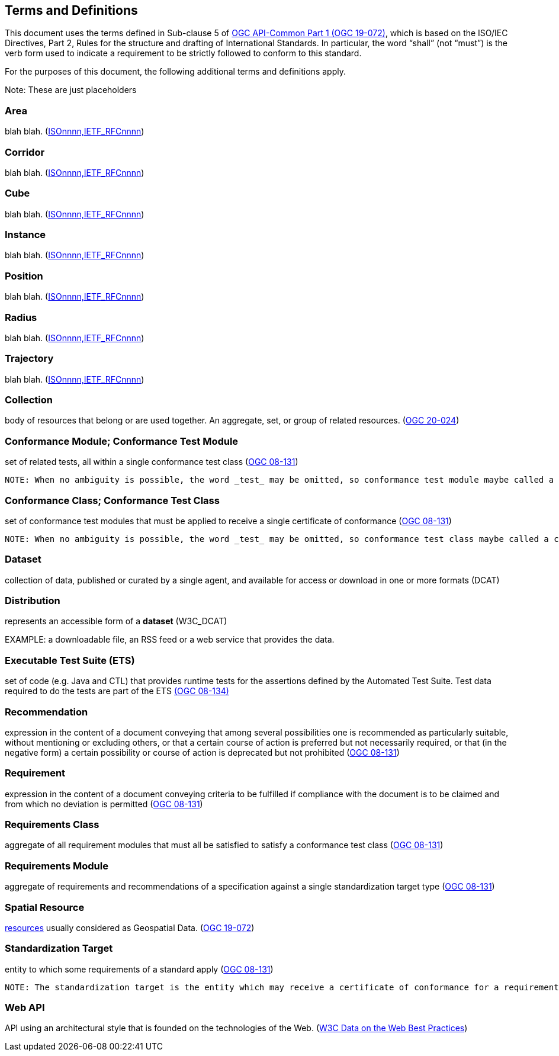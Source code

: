 [[terms_and_definitions]]
== Terms and Definitions

This document uses the terms defined in Sub-clause 5 of https://github.com/opengeospatial/oapi_common/blob/master/19-072.pdf[OGC API-Common Part 1 (OGC 19-072)], which is based on the ISO/IEC Directives, Part 2, Rules for the structure and drafting of International Standards. In particular, the word “shall” (not “must”) is the verb form used to indicate a requirement to be strictly followed to conform to this standard.

For the purposes of this document, the following additional terms and definitions apply.

Note: These are just placeholders

[[area-definition]]
=== Area
blah blah. (<<ogc020-nnn,ISOnnnn,IETF_RFCnnnn>>)

[[corridor-definition]]
=== Corridor
blah blah. (<<ogc020-nnn,ISOnnnn,IETF_RFCnnnn>>)

[[cube-definition]]
=== Cube
blah blah. (<<ogc020-nnn,ISOnnnn,IETF_RFCnnnn>>)

[[instance-definition]]
=== Instance
blah blah. (<<ogc020-nnn,ISOnnnn,IETF_RFCnnnn>>)

[[position-definition]]
=== Position
blah blah. (<<ogc020-nnn,ISOnnnn,IETF_RFCnnnn>>)

[[radius-definition]]
=== Radius
blah blah. (<<ogc020-nnn,ISOnnnn,IETF_RFCnnnn>>)

[[trajectory-definition]]
=== Trajectory
blah blah. (<<ogc020-nnn,ISOnnnn,IETF_RFCnnnn>>)

[[collection-definition]]
=== Collection
body of resources that belong or are used together. An aggregate, set, or group of related resources. (<<ogc020-024,OGC 20-024>>)

[[ctm-definition]]
=== Conformance Module; Conformance Test Module
set of related tests, all within a single conformance test class (<<ogc08-131,OGC 08-131>>)

 NOTE: When no ambiguity is possible, the word _test_ may be omitted, so conformance test module maybe called a conformance module. Conformance modules may be nested in a hierarchical way.

[[ctc-definition]]
=== Conformance Class; Conformance Test Class
set of conformance test modules that must be applied to receive a single certificate of conformance (<<ogc08-131,OGC 08-131>>)

 NOTE: When no ambiguity is possible, the word _test_ may be omitted, so conformance test class maybe called a conformance class.

[[dataset-definition]]
=== Dataset
collection of data, published or curated by a single agent, and available for access or download in one or more formats (DCAT)

[[distribution-definition]]
=== Distribution
represents an accessible form of a *dataset* (W3C_DCAT)

EXAMPLE: a downloadable file, an RSS feed or a web service that provides the data.

[[ets-definition]]
=== Executable Test Suite (ETS)
set of code (e.g. Java and CTL) that provides runtime tests for the assertions defined by the Automated Test Suite. Test data required to do the tests are part of the ETS https://portal.opengeospatial.org/files/?artifact_id=55234[(OGC 08-134)]

[[recomendation-definition]]
=== Recommendation
expression in the content of a document conveying that among several possibilities one is recommended as particularly suitable, without mentioning or excluding others, or that a certain course of action is preferred but not necessarily required, or that (in the negative form) a certain possibility or course of action is deprecated but not prohibited (<<ogc08-131,OGC 08-131>>) 

[[requirement-definition]]
=== Requirement
expression in the content of a document conveying criteria to be fulfilled if compliance with the document is to be claimed and from which no deviation is permitted (<<ogc08-131,OGC 08-131>>)

[[requirements-class-definition]]
=== Requirements Class
aggregate of all requirement modules that must all be satisfied to satisfy a conformance test class (<<ogc08-131,OGC 08-131>>)

[[requirements-module-definition]]
=== Requirements Module
aggregate of requirements and recommendations of a specification against a single standardization target type (<<ogc08-131,OGC 08-131>>)

[[spatial-resource-definition]]
=== Spatial Resource
<<resource-definition,resources>> usually considered as Geospatial Data. (<<apicore,OGC 19-072>>)

[[standardization-target-definition]]
=== Standardization Target
entity to which some requirements of a standard apply (<<ogc08-131,OGC 08-131>>)

 NOTE: The standardization target is the entity which may receive a certificate of conformance for a requirements class.
 
[[webapi-definition]]
=== Web API
API using an architectural style that is founded on the technologies of the Web. (<<DWBP,W3C Data on the Web Best Practices>>)
